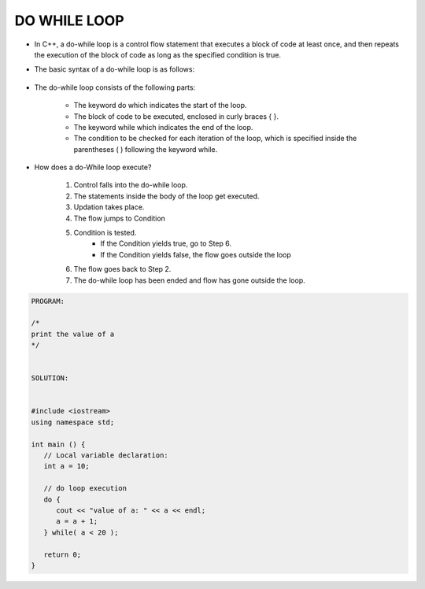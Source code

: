 DO WHILE LOOP
-------------




* In C++, a do-while loop is a control flow statement that executes a block of code at least once, and then repeats the execution of the block of code as long as the specified condition is true. 

* The basic syntax of a do-while loop is as follows:

                                  +------------------------------------+
                                  |      do {                          |
                                  |         // code to be executed     |
                                  |     } while(condition);            |
                                  |                                    |
                                  +----------------------------------- + 

                                    
* The do-while loop consists of the following parts:

    - The keyword do which indicates the start of the loop.
    - The block of code to be executed, enclosed in curly braces { }.
    - The keyword while which indicates the end of the loop.
    - The condition to be checked for each iteration of the loop, which is specified inside the parentheses ( ) following the keyword while.                                    


      
* How does a do-While loop execute?
  
    1. Control falls into the do-while loop.
    2. The statements inside the body of the loop get executed.
    3. Updation takes place.
    4. The flow jumps to Condition
    5. Condition is tested. 
        - If the Condition yields true, go to Step 6.
        - If the Condition yields false, the flow goes outside the loop
    6. The flow goes back to Step 2.
    7. The do-while loop has been ended and flow has gone outside the loop.  
     
.. code:: cpp

    PROGRAM:

    /*
    print the value of a
    */


    SOLUTION:


    #include <iostream>
    using namespace std;
 
    int main () {
       // Local variable declaration:
       int a = 10;

       // do loop execution
       do {
          cout << "value of a: " << a << endl;
          a = a + 1;
       } while( a < 20 );
 
       return 0;
    }
  

.. code:: cpp
    OUTPUT:
    value of a: 10
    value of a: 11
    value of a: 12
    value of a: 13
    value of a: 14
    value of a: 15
    value of a: 16
    value of a: 17
    value of a: 18
    value of a: 19
       
     
